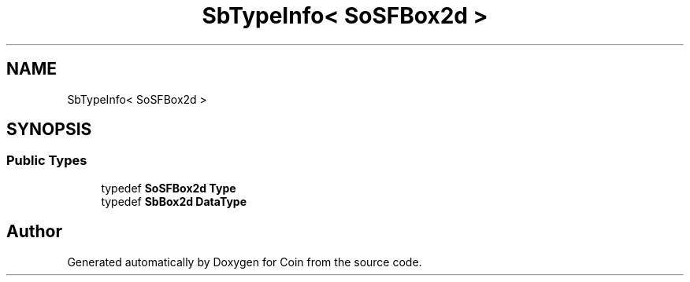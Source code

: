 .TH "SbTypeInfo< SoSFBox2d >" 3 "Sun May 28 2017" "Version 4.0.0a" "Coin" \" -*- nroff -*-
.ad l
.nh
.SH NAME
SbTypeInfo< SoSFBox2d >
.SH SYNOPSIS
.br
.PP
.SS "Public Types"

.in +1c
.ti -1c
.RI "typedef \fBSoSFBox2d\fP \fBType\fP"
.br
.ti -1c
.RI "typedef \fBSbBox2d\fP \fBDataType\fP"
.br
.in -1c

.SH "Author"
.PP 
Generated automatically by Doxygen for Coin from the source code\&.
